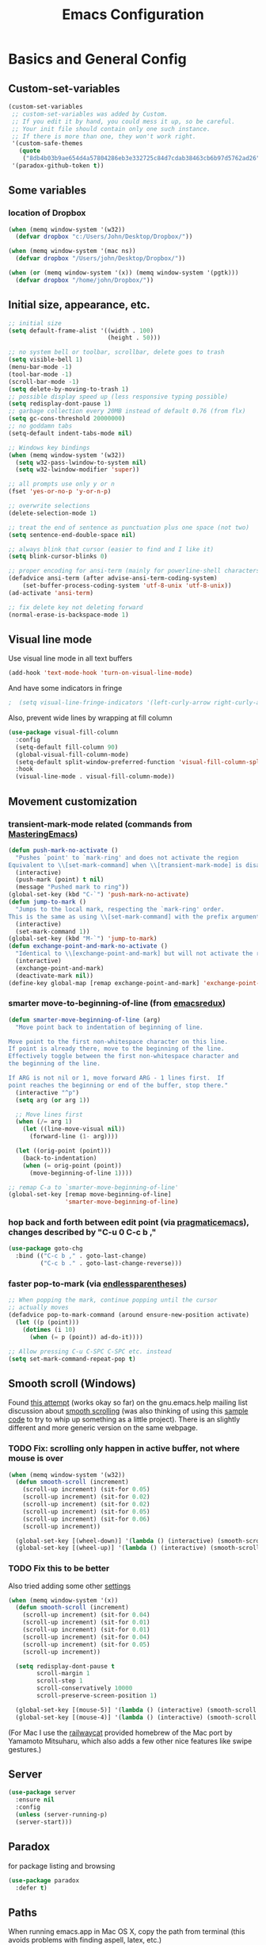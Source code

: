 #+TITLE: Emacs Configuration

* Basics and General Config
** Custom-set-variables
#+BEGIN_SRC emacs-lisp
  (custom-set-variables
   ;; custom-set-variables was added by Custom.
   ;; If you edit it by hand, you could mess it up, so be careful.
   ;; Your init file should contain only one such instance.
   ;; If there is more than one, they won't work right.
   '(custom-safe-themes
     (quote
      ("8db4b03b9ae654d4a57804286eb3e332725c84d7cdab38463cb6b97d5762ad26" "b571f92c9bfaf4a28cb64ae4b4cdbda95241cd62cf07d942be44dc8f46c491f4" "f5eb916f6bd4e743206913e6f28051249de8ccfd070eae47b5bde31ee813d55f" "26614652a4b3515b4bbbb9828d71e206cc249b67c9142c06239ed3418eff95e2" "f0b0710b7e1260ead8f7808b3ee13c3bb38d45564e369cbe15fc6d312f0cd7a0" "3c83b3676d796422704082049fc38b6966bcad960f896669dfc21a7a37a748fa" "e56f1b1c1daec5dbddc50abd00fcd00f6ce4079f4a7f66052cf16d96412a09a9" "b71d5d49d0b9611c0afce5c6237aacab4f1775b74e513d8ba36ab67dfab35e5a" "628278136f88aa1a151bb2d6c8a86bf2b7631fbea5f0f76cba2a0079cd910f7d" "1b8d67b43ff1723960eb5e0cba512a2c7a2ad544ddb2533a90101fd1852b426e" "bb08c73af94ee74453c90422485b29e5643b73b05e8de029a6909af6a3fb3f58" "fc5fcb6f1f1c1bc01305694c59a1a861b008c534cae8d0e48e4d5e81ad718bc6" "9dae95cdbed1505d45322ef8b5aa90ccb6cb59e0ff26fef0b8f411dfc416c552" "1e7e097ec8cb1f8c3a912d7e1e0331caeed49fef6cff220be63bd2a6ba4cc365" "756597b162f1be60a12dbd52bab71d40d6a2845a3e3c2584c6573ee9c332a66e" "cdc7555f0b34ed32eb510be295b6b967526dd8060e5d04ff0dce719af789f8e5" "6a37be365d1d95fad2f4d185e51928c789ef7a4ccf17e7ca13ad63a8bf5b922f" default)))
   '(paradox-github-token t))
#+END_SRC

** Some variables
*** location of Dropbox
#+BEGIN_SRC emacs-lisp
  (when (memq window-system '(w32))
    (defvar dropbox "c:/Users/John/Desktop/Dropbox/"))

  (when (memq window-system '(mac ns))
    (defvar dropbox "/Users/john/Desktop/Dropbox/"))

  (when (or (memq window-system '(x)) (memq window-system '(pgtk)))
    (defvar dropbox "/home/john/Dropbox/"))
#+END_SRC
** Initial size, appearance, etc.
#+BEGIN_SRC emacs-lisp
  ;; initial size
  (setq default-frame-alist '((width . 100)
                              (height . 50)))

  ;; no system bell or toolbar, scrollbar, delete goes to trash
  (setq visible-bell 1)
  (menu-bar-mode -1)
  (tool-bar-mode -1)
  (scroll-bar-mode -1)
  (setq delete-by-moving-to-trash 1)
  ;; possible display speed up (less responsive typing possible)
  (setq redisplay-dont-pause 1)
  ;; garbage collection every 20MB instead of default 0.76 (from flx)
  (setq gc-cons-threshold 20000000)
  ;; no goddamn tabs
  (setq-default indent-tabs-mode nil)

  ;; Windows key bindings
  (when (memq window-system '(w32))
    (setq w32-pass-lwindow-to-system nil)
    (setq w32-lwindow-modifier 'super))

  ;; all prompts use only y or n
  (fset 'yes-or-no-p 'y-or-n-p)

  ;; overwrite selections
  (delete-selection-mode 1)

  ;; treat the end of sentence as punctuation plus one space (not two)
  (setq sentence-end-double-space nil)

  ;; always blink that cursor (easier to find and I like it)
  (setq blink-cursor-blinks 0)

  ;; proper encoding for ansi-term (mainly for powerline-shell characters)
  (defadvice ansi-term (after advise-ansi-term-coding-system)
      (set-buffer-process-coding-system 'utf-8-unix 'utf-8-unix))
  (ad-activate 'ansi-term)

  ;; fix delete key not deleting forward
  (normal-erase-is-backspace-mode 1)
#+END_SRC
** Visual line mode
Use visual line mode in all text buffers
#+BEGIN_SRC emacs-lisp
  (add-hook 'text-mode-hook 'turn-on-visual-line-mode)
#+END_SRC
And have some indicators in fringe
#+BEGIN_SRC emacs-lisp
;  (setq visual-line-fringe-indicators '(left-curly-arrow right-curly-arrow))
#+END_SRC

Also, prevent wide lines by wrapping at fill column
#+begin_src emacs-lisp
  (use-package visual-fill-column
    :config
    (setq-default fill-column 90)
    (global-visual-fill-column-mode)
    (setq-default split-window-preferred-function 'visual-fill-column-split-window-sensibly)
    :hook
    (visual-line-mode . visual-fill-column-mode))
#+end_src
** Movement customization
*** transient-mark-mode related (commands from [[https://masteringemacs.org/article/fixing-mark-commands-transient-mark-mode][MasteringEmacs]])
#+BEGIN_SRC emacs-lisp
  (defun push-mark-no-activate ()
    "Pushes `point' to `mark-ring' and does not activate the region
  Equivalent to \\[set-mark-command] when \\[transient-mark-mode] is disabled"
    (interactive)
    (push-mark (point) t nil)
    (message "Pushed mark to ring"))
  (global-set-key (kbd "C-`") 'push-mark-no-activate)
  (defun jump-to-mark ()
    "Jumps to the local mark, respecting the `mark-ring' order.
  This is the same as using \\[set-mark-command] with the prefix argument."
    (interactive)
    (set-mark-command 1))
  (global-set-key (kbd "M-`") 'jump-to-mark)
  (defun exchange-point-and-mark-no-activate ()
    "Identical to \\[exchange-point-and-mark] but will not activate the region."
    (interactive)
    (exchange-point-and-mark)
    (deactivate-mark nil))
  (define-key global-map [remap exchange-point-and-mark] 'exchange-point-and-mark-no-activate)
#+END_SRC
*** smarter move-to-beginning-of-line (from [[http://emacsredux.com/blog/2013/05/22/smarter-navigation-to-the-beginning-of-a-line/][emacsredux]])
#+BEGIN_SRC emacs-lisp
  (defun smarter-move-beginning-of-line (arg)
    "Move point back to indentation of beginning of line.

  Move point to the first non-whitespace character on this line.
  If point is already there, move to the beginning of the line.
  Effectively toggle between the first non-whitespace character and
  the beginning of the line.

  If ARG is not nil or 1, move forward ARG - 1 lines first.  If
  point reaches the beginning or end of the buffer, stop there."
    (interactive "^p")
    (setq arg (or arg 1))

    ;; Move lines first
    (when (/= arg 1)
      (let ((line-move-visual nil))
        (forward-line (1- arg))))

    (let ((orig-point (point)))
      (back-to-indentation)
      (when (= orig-point (point))
        (move-beginning-of-line 1))))

  ;; remap C-a to `smarter-move-beginning-of-line'
  (global-set-key [remap move-beginning-of-line]
                  'smarter-move-beginning-of-line)
#+END_SRC
*** hop back and forth between edit point (via [[http://pragmaticemacs.com/emacs/move-through-edit-points/][pragmaticemacs]]), changes described by "C-u 0 C-c b ,"
#+BEGIN_SRC emacs-lisp
  (use-package goto-chg
    :bind (("C-c b ," . goto-last-change)
           ("C-c b ." . goto-last-change-reverse)))
#+END_SRC
*** faster pop-to-mark (via [[http://endlessparentheses.com/faster-pop-to-mark-command.html?source=rss][endlessparentheses]])
#+BEGIN_SRC emacs-lisp
  ;; When popping the mark, continue popping until the cursor
  ;; actually moves
  (defadvice pop-to-mark-command (around ensure-new-position activate)
    (let ((p (point)))
      (dotimes (i 10)
        (when (= p (point)) ad-do-it))))

  ;; Allow pressing C-u C-SPC C-SPC etc. instead
  (setq set-mark-command-repeat-pop t)
#+END_SRC

** Smooth scroll (Windows)
Found [[http://zwell.net/content/emacs.html][this attempt]] (works okay so far) on the gnu.emacs.help mailing list discussion about [[https://groups.google.com/forum/#!topic/gnu.emacs.help/l7ymPQItP18][smooth scrolling]] (was also thinking of using this [[http://bug-gnu-emacs.gnu.narkive.com/cXKzPf3R/bug-21-4-19-smooth-vscroll-up-down][sample code]] to try to whip up something as a little project). There is an slightly different and more generic version on the same webpage.
*** TODO Fix: scrolling only happen in active buffer, not where mouse is over
#+BEGIN_SRC emacs-lisp
  (when (memq window-system '(w32))
    (defun smooth-scroll (increment)
      (scroll-up increment) (sit-for 0.05)
      (scroll-up increment) (sit-for 0.02)
      (scroll-up increment) (sit-for 0.02)
      (scroll-up increment) (sit-for 0.05)
      (scroll-up increment) (sit-for 0.06)
      (scroll-up increment))
  
    (global-set-key [(wheel-down)] '(lambda () (interactive) (smooth-scroll 1)))
    (global-set-key [(wheel-up)] '(lambda () (interactive) (smooth-scroll -1))))
#+END_SRC

*** TODO Fix this to be better
Also tried adding some other [[https://stackoverflow.com/questions/3631220/fix-to-get-smooth-scrolling-in-emacs][settings]]
#+BEGIN_SRC emacs-lisp
  (when (memq window-system '(x))
    (defun smooth-scroll (increment)
      (scroll-up increment) (sit-for 0.04)
      (scroll-up increment) (sit-for 0.01)
      (scroll-up increment) (sit-for 0.01)
      (scroll-up increment) (sit-for 0.04)
      (scroll-up increment) (sit-for 0.05)
      (scroll-up increment))

    (setq redisplay-dont-pause t
          scroll-margin 1
          scroll-step 1
          scroll-conservatively 10000
          scroll-preserve-screen-position 1)

    (global-set-key [(mouse-5)] '(lambda () (interactive) (smooth-scroll 1)))
    (global-set-key [(mouse-4)] '(lambda () (interactive) (smooth-scroll -1))))
#+END_SRC

(For Mac I use the [[https://github.com/railwaycat/emacs-mac-port][railwaycat]] provided homebrew of the Mac port by Yamamoto Mitsuharu, which also adds a few other nice features like swipe gestures.)
** Server
#+BEGIN_SRC emacs-lisp
  (use-package server
    :ensure nil
    :config
    (unless (server-running-p)
    (server-start)))
#+END_SRC
** Paradox
for package listing and browsing
#+BEGIN_SRC emacs-lisp
  (use-package paradox
    :defer t)
#+END_SRC

** Paths
   When running emacs.app in Mac OS X, copy the path from terminal (this avoids problems with finding aspell, latex, etc.)
#+BEGIN_SRC emacs-lisp
  ;; (use-package exec-path-from-shell
  ;;   :config
  ;;   (exec-path-from-shell-initialize))
#+END_SRC

** Themes and fonts
*** Load some themes
#+BEGIN_SRC emacs-lisp
  ;; temporarily revert to older emacs colorspace for powerline fix
  ;; and solarized (although can probably use new solarized-broken-srgb instead)
  ;;(setq ns-use-srgb-colorspace nil)
  ;;(load-theme 'leuven)
  ;;(load-theme 'zenburn)
  ;(load-theme 'sanityinc-tomorrow-eighties 1)

  (use-package color-theme-solarized
    :defer t
    :config
    ;; for light version (default is dark)
    (setq frame-background-mode 'light))

  (use-package molokai-theme
    :defer t
    :config
    (setq frame-background-mode 'dark))

  (use-package monokai-theme
    :defer t
    :config
    (setq frame-background-mode 'dark))

  (use-package spacemacs-theme
    :defer t
    :config
    (setq frame-background-mode 'light))

  (use-package doom-themes
               :defer t
               :config
               ;; Enable flashing mode-line on errors
               (doom-themes-visual-bell-config)
               ;; Enable custom neotree theme (uses all-the-icons)
               (doom-themes-neotree-config)
               ;; Corrects (and improves) org-mode's native fontification
               (doom-themes-org-config)
               (setq frame-background-mode 'dark))

  (setq frame-background-mode 'dark)
  (load-theme 'doom-dracula t)

  ;; solaire-mode for grossly incandescent buffers
  (use-package solaire-mode
               :hook ((change-majore-mode after-revert ediff-prepare-buffer) . turn-on-solaire-mode)
               (minibuffer-setup . solaire-mode-in-minibuffer)
               :config
               (solaire-global-mode +1)
               (solaire-mode-swap-bg))
#+END_SRC
*** Theme switching
Disable previous custom-theme before loading a new one (via [[https://emacs.stackexchange.com/questions/3112/how-to-reset-color-theme][this StackExchange answer]] and referencing [[http://stackoverflow.com/a/15595000/729907][this answer]]). Also use powerline-reset so that powerline/spaceline is also reset
#+BEGIN_SRC emacs-lisp
  (defadvice load-theme 
    (before theme-dont-propagate activate)
    (mapc #'disable-theme custom-enabled-themes)
    (when (package-installed-p 'powerline)
      (powerline-reset)))
#+END_SRC

And a function for switching between two (day/night) themes, modified from this [[https://github.com/sellout/emacs-color-theme-solarized/issues/167][GitHub discussion]]
#+BEGIN_SRC emacs-lisp
  (defun toggle-day-night-theme ()
    "Switch between two (day/night) themes."
    (interactive)
    (if (eq frame-background-mode 'light)
        (progn (setq frame-background-mode 'dark)
               (load-theme 'doom-dracula t))
        (progn (setq frame-background-mode 'light)
               (load-theme 'zaiste t)))
    ;; reload highlight-sexp-mode to update highlight color
    ;; (not checking with if bound-and-true-p highlight-sexp-mode)
    ;; and re-fontify all buffers (e.g. reset org-mode * color)
    (save-current-buffer
      (mapcar (lambda (buffer)
                (set-buffer buffer)
                (let ((hsm highlight-sexp-mode))
                  (when hsm
                    ;; explicitly remove the sexp overlay to prevent it
                    ;; sticking around with wrong color
                    (hl-sexp-delete-overlay)
                    (highlight-sexp-mode)
                    (highlight-sexp-mode))
                  (font-lock-fontify-buffer)))
              (buffer-list))))
#+END_SRC
*** Fonts
#+BEGIN_SRC emacs-lisp
  (when (memq window-system '(mac ns))
    (set-face-attribute 'default nil :family "Input Mono Narrow" :height 120)
    ; extra unicode characters via:
    ; https://github.com/joodie/emacs-literal-config/blob/master/emacs.org
    ; http://endlessparentheses.com/manually-choose-a-fallback-font-for-unicode.html
    (set-fontset-font "fontset-default" nil (font-spec :name "Symbola")))

  (when (memq window-system '(w32))
    (set-face-attribute 'default nil :font "InputMono" :height 85)
    (when (functionp 'set-fontset-font)
      (set-fontset-font "fontset-default"
                     'unicode
                     (font-spec :family "DejaVu Sans Mono"
                                :width 'normal
                                ;; :size 12.2
                                :height 85
                                :weight 'normal))))

  (when (memq window-system '(x pgtk))
    (cond ((string= "raven" (system-name))
           (set-face-attribute 'default nil :family "Hack Nerd Font" :weight 'light :height 150)
           (set-fontset-font "fontset-default" nil (font-spec :name "Symbola"))
           (set-face-attribute 'variable-pitch nil :family "M+ 2p Light" :height 150))
          ((string= "azazel" (system-name))
           (set-face-attribute 'default nil :family "Hack Nerd Font" :weight 'light :height 110)
           (set-fontset-font "fontset-default" nil (font-spec :name "Symbola"))
           (set-face-attribute 'variable-pitch nil :family "M+ 2p Light" :height 120))))
#+END_SRC

Mixed pitches
#+begin_src emacs-lisp
  (use-package mixed-pitch
    :config
    ;; so that links in tables don't mess up alignment
    (add-to-list 'mixed-pitch-fixed-pitch-faces 'org-link)
    :hook
    ;; use in all text modes
    (text-mode . mixed-pitch-mode))
#+end_src
** Modeline
#+BEGIN_SRC emacs-lisp
  ;; powerline modeline
  ;; (display problem with terminal emacs?)
  ;(require 'powerline)
  ;(powerline-default-theme)

  ;; smart-mode-line
  ;(sml/setup)
  ;(sml/apply-theme 'powerline)
  ;; shorten directories/modes
  ;(setq sml/shorten-directory t)
  ;(setq sml/shorten-modes t)
  ;(setq sml/name-width 40)
  ;(setq sml/mode-width 'full)
  ;; directory abbreviations
  ;(add-to-list 'sml/replacer-regexp-list '("^~/Dropbox/" ":DB:") t)
  ;(add-to-list 'sml/replacer-regexp-list '("^~/codemonkey/" ":CM:") t)

  ;; powerline modeline, also required for spaceline
  (use-package powerline
    :ensure t)

  ;; (use-package spaceline-config
  ;;   :ensure spaceline
  ;;   :config
  ;;   (spaceline-spacemacs-theme)
  ;;   (setq powerline-default-separator 'wave))

  ;; (use-package spaceline-all-the-icons 
  ;;   :after spaceline
  ;;   :config (spaceline-all-the-icons-theme)
  ;;   (spaceline-all-the-icons--setup-package-updates)
  ;;   (spaceline-all-the-icons--setup-paradox)
  ;;   (spaceline-all-the-icons--setup-neotree))

  ;; doom-modeline
  (use-package doom-modeline
               :ensure t
               :hook (after-init . doom-modeline-init)
               :config
               (setq doom-modeline-icon t)
               (setq doom-modeline-major-mode-icon t)
               (setq doom-modeline-major-mode-color-icon t)
               (setq doom-modeline-github nil))
#+END_SRC

** Dashboard
#+begin_src emacs-lisp
  (use-package dashboard
    :config
    (setq dashboard-startup-banner 'logo
          dashboard-set-heading-icons t
          dashboard-set-file-icons t
          show-week-agenda-p t)
    (dashboard-setup-startup-hook))
#+end_src
** IDO and smex
Use ido-mode with ido-ubiquitous to use it everywhere, flx-ido for better matching, vertical display of completions, and smex for command ido. defadvice for opening files as root (via [[http://emacsredux.com/blog/2013/04/21/edit-files-as-root/][Emacs Redux]])
#+BEGIN_SRC emacs-lisp
  ;; IDO mode
  (use-package ido
    :disabled
    :config
    (ido-mode 1)
    (setq ido-enable-flex-matching 1)
    (setq ido-use-filename-at-point 'guess)
    ;; show recent files in buffer list
    (setq ido-use-virtual-buffers 1)
    (setq ido-everywhere 1)
    (defadvice ido-find-file (after find-file-sudo activate)
    "Find file as root if necessary."
    (unless (and buffer-file-name
                 (file-writable-p buffer-file-name))
      (find-alternate-file (concat "/sudo:root@localhost:" buffer-file-name)))))
  ;; Use ido everywhere
  (use-package ido-completing-read+
    :disabled
    :config
    (ido-ubiquitous-mode 1))

  ;; flx-ido (better matching)
  (use-package flx-ido
    :ensure t
    :config
    (flx-ido-mode 1)
    ;; disable ido faces to see flx highlights.
    (setq ido-use-faces nil))

  ;; vertical ido list
  (use-package ido-vertical-mode
    :ensure t
    :config
    (ido-vertical-mode 1)
    ;; allow arrow keys also
    (setq ido-vertical-define-keys 'C-n-C-p-up-down-left-right)
    (setq ido-use-faces 1))

  ;; smex (ido-like for commands)
  (use-package smex
    :ensure t
    :init
    (smex-initialize) ; Can be omitted. This might cause a (minimal) delay
                      ; when Smex is auto-initialized on its first run.
    :bind (("M-x" . smex)
           ("M-X" . smex-major-mode-commands)
           ;; The old M-x
           ("C-c C-c M-x" . execute-extended-command)))
#+END_SRC

#+BEGIN_SRC emacs-lisp
  ;; discover
  ;; (use-package discover
  ;;   :ensure nil
  ;;   :config
  ;;   (global-discover-mode 1))

  ;; expand region intelligently
  ;; (global-set-key (kbd "C-=") 'er/expand-region)

  ;; multiple cursors
  (use-package multiple-cursors
    :bind (("C-S-c C-S-c" . mc/edit-lines)
           ("C->"         . mc/mark-next-like-this)
           ("C-<"         . mc/mark-previous-like-this)
           ("C-c C-<"     . mc/mark-all-like-this)))
#+END_SRC

** ivy and friends
#+begin_src emacs-lisp
  (use-package ivy
    :config
    ;; ivy completion everywhere
    (ivy-mode 1)
    (setq ivy-use-virtual-buffers t ; include recent files and bookmarks
          ivy-count-format "(%d/%d) " ; display index and count
          ;; fuzzy matching except for swiper
          ivy-re-builders-alist '((swiper         . ivy--regex-plus)
                                  (swiper-isearch . ivy--regex-plus)
                                  (t              . ivy--regex-fuzzy)))
    :bind
    (("C-s"     . swiper-isearch)
     ("M-x"     . counsel-M-x)
     ("C-x C-f" . counsel-find-file)
     ("C-c C-r" . ivy-resume)))
#+end_src

swiper
#+begin_src emacs-lisp
  (use-package swiper
    :after ivy
    :config
    (setq swiper-action-recenter nil
          swiper-goto-start-of-match t))
#+end_src

counsel
#+begin_src emacs-lisp
  (use-package counsel
    :after swiper
    :bind (("C-x C-r" . counsel-recentf)
           ("<f7>"    . counsel-imenu)))
#+end_src

Floating display with ivy-posframe
#+begin_src emacs-lisp
  (use-package ivy-posframe
    :config
    (setq ivy-posframe-display-functions-alist
          '((swiper          . nil)
            ; (complete-symbol . ivy-posframe-display-at-point)
            ; (counsel-M-x     . ivy-posframe-display-at-window-bottom-left)
            (t               . ivy-posframe-display-at-frame-bottom-window-center))
          ivy-posframe-height-alist '((t . 20))
          ivy-posframe-parameters '((internal-border-width . 10))
          ivy-posframe-width 75)
    (ivy-posframe-mode 1))
#+end_src

More info with ivy-rich (with config starting from a [[https://www.reddit.com/r/emacs/comments/ehjcu2/screenshot_polishing_my_emacs_who_said_an_old/fcmbozm/][Reddit post/comment]])
#+begin_src emacs-lisp
  (use-package ivy-rich
    :preface
    (defun ivy-rich-switch-buffer-icon (candidate)
      (with-current-buffer
          (get-buffer candidate)
        (let ((icon (all-the-icons-icon-for-mode major-mode)))
          (if (symbolp icon)
              (all-the-icons-icon-for-mode 'fundamental-mode)
            icon))))
      :init
    (setq ivy-rich-display-transformers-list ; max column width sum = (ivy-poframe-width - 1)
          '(ivy-switch-buffer
            (:columns
             ((ivy-rich-switch-buffer-icon (:width 2))
              (ivy-rich-candidate (:width 35))
              (ivy-rich-switch-buffer-project (:width 15 :face success))
              (ivy-rich-switch-buffer-major-mode (:width 13 :face warning)))
             :predicate
             (lambda (cand) (get-buffer cand)))
            counsel-M-x
            (:columns
             ((counsel-M-x-transformer (:width 35))
              (ivy-rich-counsel-function-docstring (:width 34 :face font-lock-doc-face))))
            counsel-describe-function
            (:columns
             ((counsel-describe-function-transformer (:width 35))
              (ivy-rich-counsel-function-docstring (:width 34 :face font-lock-doc-face))))
            counsel-describe-variable
            (:columns
             ((counsel-describe-variable-transformer (:width 35))
              (ivy-rich-counsel-variable-docstring (:width 34 :face font-lock-doc-face))))
            package-install
            (:columns
             ((ivy-rich-candidate (:width 25))
              (ivy-rich-package-version (:width 12 :face font-lock-comment-face))
              (ivy-rich-package-archive-summary (:width 7 :face font-lock-builtin-face))
              (ivy-rich-package-install-summary (:width 23 :face font-lock-doc-face))))
            counsel-recentf
            (:columns
             ((ivy-rich-candidate (:width 35)) ; return the candidate itself
              (ivy-rich-file-last-modified-time (:face font-lock-comment-face)))) ; return the last modified time of the file
            ))
    :config
    (ivy-rich-mode +1)
    (setcdr (assq t ivy-format-functions-alist) #'ivy-format-function-line))
#+end_src

Clocking helper
#+begin_src emacs-lisp
  (use-package counsel-org-clock
    :config
    (setq counsel-org-clock-default-action 'clock-dwim
          counsel-org-clock-goto-fallback-function #'org-clock-in-last
          counsel-org-clock-history-limit 10)
    :bind
    (("M-g M-j" . counsel-org-clock-goto)
     ("<f8>"    . counsel-org-clock-context)))
#+end_src

Hydra
#+begin_src emacs-lisp
  (use-package hydra)
  (use-package ivy-hydra)
#+end_src
** which-key
#+BEGIN_SRC emacs-lisp
  (use-package which-key
    :config
    (setq which-key-idle-delay 0.5)
    (which-key-mode))
#+END_SRC
** Line numbers with linum
#+BEGIN_SRC emacs-lisp
  ;; Show line-number and column-number in the mode line
  (line-number-mode 1)
  (column-number-mode 1)

  ;; 
  ;; Line number in left margin using linum
  ;;

  ;; (global-linum-mode 1)
  ;; linum mode for text and prog-mode derived buffers
  ;; (can't have it for pdf-tools)
  ;; (add-hook 'text-mode-hook 'linum-mode)
  (add-hook 'prog-mode-hook 'linum-mode)
  ;; (set-face-attribute 'linum nil :height 100)

  ;; Fix from EmacsWiki to have space before the line contents with right-
  ;; aligned numbers padded only to the max number of digits in the buffer
  (unless window-system
    (add-hook 'linum-before-numbering-hook
                  (lambda ()
                          (setq-local linum-format-fmt
                                        (let ((w (length (number-to-string
                                                              (count-lines (point-min) (point-max))))))
                                              (concat "%" (number-to-string w) "d"))))))

  (defun linum-format-func (line)
    (concat
     (propertize (format linum-format-fmt line) 'face 'linum)
     (propertize " " 'face 'mode-line)))

  (unless window-system
    (setq linum-format 'linum-format-func))

  ;; Select lines by click-dragging on the margin (where the line numbers are)
  ;; from EmacsWiki
  ;; DOESN'T WORK, but at least clicking on a number goes to that line
  ;; (e.g. can select by clicking a second time while pressing shift)
  ;; ACTUALLY: works in windowed mode it seems, but not so in terminal
  (defvar *linum-mdown-line* nil)

  (defun line-at-click ()
    (save-excursion
      (let ((click-y (cdr (cdr (mouse-position))))
            (line-move-visual-store line-move-visual))
        (setq line-move-visual t)
        (goto-char (window-start))
        (next-line (1- click-y))
        (setq line-move-visual line-move-visual-store)
        ;; If you are not using tabbar substitute the next line with
        ;; (1+ (line-number-at-pos)))))
        (line-number-at-pos))))

  (defun md-select-linum ()
    (interactive)
    (goto-line (line-at-click))
    (set-mark (point))
    (setq *linum-mdown-line* (line-number-at-pos)))

  (defun mu-select-linum ()
    (interactive)
    (when *linum-mdown-line*
      (let (mu-line)
        (setq mu-line (line-at-click))
        (if (> mu-line *linum-mdown-line*)
            (progn
              (goto-line *linum-mdown-line*)
              (set-mark (point))
              (goto-line mu-line)
              (end-of-line))
            (progn
              (goto-line *linum-mdown-line*)
              (set-mark (line-end-position))
              (goto-line mu-line)
              (beginning-of-line)))
        (setq *linum-mdown* nil))))

  (global-set-key (kbd "<left-margin> <down-mouse-1>") 'md-select-linum)
  (global-set-key (kbd "<left-margin> <mouse-1>") 'mu-select-linum)
  (global-set-key (kbd "<left-margin> <drag-mouse-1>") 'mu-select-linum)

  ;; highlight current line
  (global-hl-line-mode 1)

  ;; highlight current line number
  (use-package hlinum
               :config
               (hlinum-activate))
#+END_SRC

** Color-identifiers and highlight symbols
#+BEGIN_SRC emacs-lisp
  ;; color-identifiers-mode
  (use-package color-identifiers-mode
    :hook
    (after-init . global-color-identifiers-mode))

  ;; highlight symbols in buffer
  (use-package highlight-symbol
    :bind (("C-<F3>" . highlight-symbol-at-point)
           ("<F3>"   . highlight-symbol-next)
           ("S-<F3>" . highlight-symbol-prev)
           ("M-<F3>" . highlight-symbol-query-replace))
    :config
    (setq highlight-symbol-idle-delay 0)
    :hook
    (prog-mode . highlight-symbol-mode))
#+END_SRC

#+BEGIN_SRC emacs-lisp
  ;; Enable mouse support in terminal
  (unless window-system
    (require 'mouse)
    (xterm-mouse-mode t)
    (global-set-key [mouse-4] '(lambda ()
                                (interactive)
                                (scroll-down 1)))
    (global-set-key [mouse-5] '(lambda ()
                                (interactive)
                                (scroll-up 1)))
    (defun track-mouse (e))
    (setq mouse-sel-mode t)
  )
  (setq mac-emulate-three-button-mouse 1)

  ;;
  ;; Mac copy/cut command (iterm2 set to send command-c/x to ESC-p/])
  ;; probably only needed when in terminal?
  ;;
  (defvar osx-pbpaste-cmd "/usr/bin/pbpaste"
    "*command-line paste program")

  (defvar osx-pbcopy-cmd "/usr/bin/pbcopy"
    "*command-line copy program")

  (defun osx-pbpaste ()
    "paste the contents of the os x clipboard into the buffer at point."
    (interactive)
    (call-process osx-pbpaste-cmd nil t t))

  (defun osx-pbcopy ()
    "copy the contents of the region into the os x clipboard."
    (interactive)
    (if (use-region-p)
      (call-process-region 
       (region-beginning) (region-end) osx-pbcopy-cmd nil t t)
      (error "region not selected")))

  (defun osx-pbcut ()
    "cut the contents of the region; put in os x clipboard."
    (interactive)
    (if (use-region-p)
      (call-process-region 
       (region-beginning) (region-end) osx-pbcopy-cmd t t t)
      (error "region not selected")))

  ;; Paste already works fine
  ;;(define-key global-map "\C-c\M-v" 'osx-pbpaste)
  (define-key global-map "\M-p" 'osx-pbcopy)
  (define-key global-map "\M-]" 'osx-pbcut)

  ;; flyspell
  ;; checks all buffers on opening, too slow
  ;;(add-hook 'flyspell-mode-hook 'flyspell-buffer)
  (add-hook 'text-mode-hook 'flyspell-mode)
  (add-hook 'prog-mode-hook 'flyspell-prog-mode)
  (eval-after-load "flyspell"
      '(progn
         (define-key flyspell-mouse-map [down-mouse-3] #'flyspell-correct-word)
         (define-key flyspell-mouse-map [mouse-3] #'undefined)))

  ;; dictionary look up
  (use-package define-word
    :bind (("C-c d" . define-word-at-point)
           ("C-c D" . define-word)))

  ;; languagetool grammar checker
  (use-package langtool
    :config
    (when (memq window-system '(mac ns))
      (setq langtool-language-tool-jar
        "/usr/local/Cellar/languagetool/2.7/libexec/languagetool-commandline.jar"))
    (when (memq window-system '(w32))
      (setq langtool-language-tool-jar
        "~/LanguageTool-3.1/languagetool-commandline.jar"))
    (setq langtool-default-language "en-US"
      langtool-mother-tongue "en")
    (defun langtool-autoshow-detail-popup (overlays)
      (when (require 'popup nil t)
        ;; Do not interrupt current popup
        (unless (or popup-instances
                    ;; suppress popup after type `C-g` .
                    (memq last-command '(keyboard-quit)))
          (let ((msg (langtool-details-error-message overlays)))
            (popup-tip msg)))))
    (setq langtool-autoshow-message-function
      'langtool-autoshow-detail-popup))

  ;; writegood mode
  (global-set-key "\C-cg" 'writegood-mode)
  (global-set-key "\C-c\C-gg" 'writegood-grade-level)
  (global-set-key "\C-c\C-ge" 'writegood-reading-ease)
#+END_SRC

** File navigation
*** Neotree for a file tree side panel
#+BEGIN_SRC emacs-lisp
  (use-package neotree
    :bind ("<f9>" . neotree-toggle)
    :config
    (setq neo-theme (if window-system 'icons 'arrow))
    (setq neo-smart-open t))
#+END_SRC
*** Other
#+BEGIN_SRC emacs-lisp
  ;; show path info for buffers with same name
  (require 'uniquify)

  ;; save position on buffer kill
  (require 'saveplace)
  (setq-default save-place 1)
  (setq save-place-file "~/.emacs.d/saved-places")

  ;; use ibuffer (like dired) for buffer list
  (global-set-key (kbd "C-x C-b") 'ibuffer)

  ;; global revert mode (check for file changes)
  (global-auto-revert-mode 1)

  ;;
  ;; recent files list with ido completion (via masteringemacs)
  ;;
  (require 'recentf)

  ;; get rid of `find-file-read-only' and replace it with something
  ;; more useful.
  ;; (global-set-key (kbd "C-x C-r") 'ido-recentf-open) ; now counsel

  ;; enable recent files mode.
  (recentf-mode 1)

  ; 50 files ought to be enough.
  (setq recentf-max-saved-items 50)

  (defun ido-recentf-open ()
    "Use `ido-completing-read' to \\[find-file] a recent file"
    (interactive)
    (if (find-file (ido-completing-read "Find recent file: " recentf-list))
        (message "Opening file...")
      (message "Aborting")))
#+END_SRC
*** Dired
#+begin_src emacs-lisp
  (use-package dired
    :ensure nil
    :hook (dired-mode . dired-hide-details-mode)
    :config
    ;; colorful columns
    (use-package diredfl
      :config
      (diredfl-global-mode 1))
    (use-package dired-git-info
      :bind (:map dired-mode-map
                  (")" . dired-git-info-mode))))
#+end_src
* Org-mode
** Basic setup
- Use org-plus-contrib for extras in org-mode. Note that other packages that depend on org will install plain org (though this shouldn't cause any problems, it is annoying when installing something new). Fix this by [[https://lists.gnu.org/archive/html/emacs-orgmode/2014-12/msg00287.html][creating a dummy package]], as there is no way to tell the package manager that org is accounted for. Also add a file org-autoloads.el to prevent startup errors (though of no real consequence I think).
- Some todo/agenda customization from the [[http://pragmaticemacs.com/emacs/org-mode-basics-vii-a-todo-list-with-schedules-and-deadlines/][Pragmatic Emacs blog]]
#+BEGIN_SRC emacs-lisp
  (use-package org
    :ensure org-plus-contrib
    :pin org
    :defer t
    :config
    (setq org-directory (concat dropbox "org"))
      ;; use indented view by default
    (setq org-startup-indented t)
    ;; syntax highlight code blocks
    (setq org-src-fontify-natively t)
    ;; use UTF-8 characters for e.g. \alpha and subscripts
    (setq org-pretty-entities t)
    ;; replace the folded section "..."s
    (setq org-ellipsis "…")
    ;; pre-9.2 templates from <
    (require 'org-tempo)
    ;; reset checklists for recurring tasks
    (require 'org-checklist)
    ;; export backends
    (setq org-export-backends (append org-export-backends '(md)))
    ;; html5 for html export
    (setq org-html-html5-fancy t
          org-html-doctype "html5")
    ;; org-babel languages
    (org-babel-do-load-languages
      'org-babel-load-languages
      '((shell . t)
        (python . t)
        (gnuplot . t)
        (ledger . t)
        (lisp . t)
        (latex . t)
        (maxima . t)))
    ;; To partially italic/bold/underline/strikethrough
    ;; from http://stackoverflow.com/a/24540651
    ;; (found this too distracting with URLs messing up formatting)
    ;; (setcar org-emphasis-regexp-components " \t('\"{[:alpha:]")
    ;; (setcar (nthcdr 1 org-emphasis-regexp-components) "[:alpha:]- \t.,:!?;'\")}\\")
    ;; (org-set-emph-re 'org-emphasis-regexp-components org-emphasis-regexp-components)
    ;; LaTeX customization
    (require 'ox-latex)
    (setq org-latex-pdf-process (list "latexmk -f -lualatex -pdf %f"))
    (add-to-list 'org-latex-classes
                 '("latex-general"
                   "\\documentclass[11pt, letterpaper]{article}
                    \\usepackage[hmargin = 1in, vmargin = 1in]{geometry}
                    \\usepackage{fontspec}
                    \\usepackage{unicode-math}
                    \\setmainfont{TeX Gyre Pagella}
                    \\setmathfont{TeX Gyre Pagella Math}
                    \\usepackage[pdftex, colorlinks=true, plainpages=false, pdfpagelabels]{hyperref}
                    \\title{}
                    [NO-DEFAULT-PACKAGES]
                    [PACKAGES]"
                   ("\\section{%s}"       . "\\section*{%s}")
                   ("\\subsection{%s}"    . "\\subsection*{%s}")
                   ("\\subsubsection{%s}" . "\\subsubsection*{%s}")
                   ("\\paragraph{%s}"     . "\\paragraph*{%s}")
                   ("\\subparagraph{%s}"  . "\\subparagraph*{%s}")))
    ;; time duration format instead of days
    (setq org-duration-format (quote h:mm))
    ;; todo and agenda customization
    (setq org-todo-keywords '((sequence "TODO(t)" "WAITING" "|" "ABANDONDED(b)" "DONE(d)")))
    ;; enforce dependencies
    (setq org-enforce-todo-dependencies t
          org-enforce-todo-checkbox-dependencies t)
    ;; warn of upcoming deadlines in next week
    (setq org-deadline-warning-days 7)
    ;; show tasks for next fornight
    (setq org-agenda-span 'fortnight)
    ;; don't show tasks as scheduled if they are already shown as a deadline
    (setq org-agenda-skip-scheduled-if-deadline-is-shown t)
    ;; don't give awarning color to tasks with impending deadlines
    ;; if they are scheduled to be done
    (setq org-agenda-skip-deadline-prewarning-if-scheduled (quote pre-scheduled))
    ;; don't show tasks that are scheduled or have deadlines in the
    ;; normal todo list
    (setq org-agenda-todo-ignore-deadlines (quote all))
    (setq org-agenda-todo-ignore-scheduled (quote all))
    ;; sort tasks in order of tiem, then when they are due, then by priority
    (setq org-agenda-sorting-strategy
      (quote
       ((agenda time-up deadline-up priority-down category-keep)
        (todo priority-down category-keep)
        (tags priority-down category-keep)
        (search category-keep))))
    ;; set priority range from (default) A to C
    (setq org-highest-priority ?A)
    (setq org-lowest-priority ?C)
    (setq org-default-priority ?A)
    ;; todo file(s)
    (setq org-agenda-files (list (concat org-directory "/2020c-fall-notes.org")
                                 (concat org-directory "/todoes.org")
                                 (concat org-directory "/gcal-main.org")
                                 (concat org-directory "/gcal-cw.org")))
    ;; todo capture template with default priority and scheduled for today
    (setq org-capture-templates
          '(("t" "todo" entry (file+headline "todoes.org" "Tasks")
             "* TODO [#A] %?\nSCHEDULED: %(org-insert-time-stamp (org-read-date nil t \"+0d\"))\n")
            ("e" "email todo" entry (file+olp "2020-spring-notes.org"
                                     "Pre-semester")
             "* TODO [#A] %?\nSCHEDULED: %(org-insert-time-stamp (org-read-date nil t \"+0d\"))\n%a\n")))
    ;; show refile tree in depth
    (setq org-refile-targets '((nil :maxlevel . 3))
          org-refile-use-outline-path t
          ;; to see tree path in ivy/posframe
          org-outline-path-complete-in-steps nil)
    :bind
    (("C-c a" . org-agenda)
     ("<f6>"  . org-agenda-list)
     ("C-c c" . org-capture)
     ("C-c l" . org-store-link)
     ("C-c b" . org-switchb))
    :hook
    (org-mode . visual-line-mode))

  ;; fancy utf-8 bullets
  (use-package org-superstar
    :hook
    (org-mode . (lambda () (org-superstar-mode 1)))
    :config
    (org-superstar-configure-like-org-bullets)
    (setf org-superstar-special-todo-items t))

  (use-package org-bullets
    :ensure t ; no longer included in org-plus-contrib
    :hook
    (org-mode . (lambda () (org-bullets-mode 1))))

  ;; htmlize for nicer html output
  (use-package htmlize)
#+END_SRC
** For presentations with reveal.js
Moved to newer fork org-re-reveal (but org-reveal active again?)
#+BEGIN_SRC emacs-lisp
  (use-package org-re-reveal)

  ;; (use-package ox-reveal
  ;;   :config
  ;;   ;; use CDN copy by default
  ;;   (setq org-reveal-root "http://cdn.jsdelivr.net/reveal.js/3.0.0/"))
#+END_SRC
** HTML embed images
This code redefines how images are handled in HTML export to embed them in the code. Run this code before HTML export if wanting to make single file without needing external images. From [[https://www.reddit.com/r/orgmode/comments/7dyywu/creating_a_selfcontained_html/dq6dhv3][this Reddit comment]].
#+BEGIN_SRC emacs-lisp :tangle no
  (defun replace-in-string (what with in)
    (replace-regexp-in-string (regexp-quote what) with in nil 'literal))

  (defun org-html--format-image (source attributes info)
    (progn
      (setq source (replace-in-string "%20" " " source))
      (format "<img src=\"data:image/%s;base64,%s\"%s />"
              (or (file-name-extension source) "")
              (base64-encode-string
               (with-temp-buffer
                 (insert-file-contents-literally source)
                (buffer-string)))
              (file-name-nondirectory source))))
#+END_SRC
** Blog posting with org2blog
For [[https://boilingsteam.com][Boiling Steam posts]]
#+BEGIN_SRC emacs-lisp
  (use-package org2blog
    :defer t
    :config
    (require 'auth-source)
    (setq org2blog/wp-blog-alist
          `(("boilingsteam"
             :url "https://boilingsteam.com/xmlrpc.php"
             :username ,(getf (car (auth-source-search :host "boilingsteam"))
                              :user)))
          org2blog/wp-image-upload t
          org2blog/wp-image-thumbnails t)
    ;; define a filter function to add a class for WP figures and remove "Figure #: "
    ;; https://emacs.stackexchange.com/questions/27694/constructing-an-advice-around-org-html-wrap-image
    (defun org-wp-export-figure-class (s backend info)
      (when (org-export-derived-backend-p backend 'wp)
        (replace-regexp-in-string "<figure" "<figure class=\"wp-block-image size-large\"" s)
        (replace-regexp-in-string "<span class=\"figure-number\">Figure [0-9]+: </span>" "" s)))
    (add-to-list 'org-export-filter-final-output-functions 'org-wp-export-figure-class))
#+END_SRC
** Calendar
Sync with Google Calendar using org-gcal
#+begin_src emacs-lisp
  (use-package org-gcal
    :defer t
    :config
    (let* ((auth (car (auth-source-search :host "gcal")))
           (id (plist-get auth :user))
           (secret (funcall (plist-get auth :secret))))
      (setq org-gcal-client-id id
            org-gcal-client-secret secret
            org-gcal-file-alist
            '(("sweet.cheesus@gmail.com" .  "~/Dropbox/org/gcal-main.org")
              ("u8vo3jc5fiva545r6icssgap369nti8b@import.calendar.google.com" . "~/Dropbox/org/gcal-cw.org"))
            org-gcal-notify-p nil)))
#+end_src

Pretty view with calfw
#+begin_src emacs-lisp
  (use-package calfw
    :defer t
    :config
    (require 'calfw-org))
#+end_src

And org-super-agenda
#+begin_src emacs-lisp
  (use-package org-super-agenda)
#+end_src
** Research
*** pdf-tools
pdf-tools for viewing pdfs in emacs
#+begin_src emacs-lisp
  (use-package pdf-tools
    :defer t
    :config
    (pdf-tools-install)
    ;; open pdfs scaled to fit page
    (setq-default pdf-view-display-size 'fit-page)
    ;; use isearch instead of swiper
    (define-key pdf-view-mode-map (kbd "C-s") 'isearch-forward))
#+end_src
*** org-ref
org-ref for reference management
#+begin_src emacs-lisp
  (use-package org-ref
    :defer t
    :config
    (let ((org-ref-dir (concat org-directory "/science-style-lr/")))
      (setq reftex-default-bibliography (list (concat org-ref-dir "references.bib"))
            org-ref-bibliography-notes (concat org-ref-dir "notes.org")
            org-ref-default-bibliography (list (concat org-ref-dir "references.bib"))
            org-ref-pdf-directory (concat org-ref-dir "papers/")))

    ;; add org-noter field to use in org-ref
    ;; via https://github.com/jkitchin/org-ref/issues/455
    ;; set the bibtex field containing the pdf path
    (setq bibtex-completion-pdf-field "file")

    (defun my/get-pdf-filename (key)
      (let ((results (bibtex-completion-find-pdf key)))
        (if (equal 0 (length results))
            (org-ref-get-pdf-filename key)
          (car results))))
  
    (setq org-ref-create-notes-hook
          '((lambda ()
                      (org-entry-put
                       nil
                       "NOTER_DOCUMENT"
                       (my/get-pdf-filename (org-entry-get
                                             (point) "Custom_ID")))
                      (org-narrow-to-subtree)
                      (insert
                       (format "cite:%s"
                               (org-entry-get
                                (point)
                                "Custom_ID")))))))
#+end_src
*** org-noter
org-noter to take notes associated with pdfs
#+begin_src emacs-lisp
  (use-package org-noter
    :config (setq org-noter-default-notes-file-names '("notes.org")
                  org-noter-notes-search-path (list (concat org-directory "/science-style-lr/"))))
#+end_src
** Clocktable link fix
Links don't work well in a clocktable, at least when exported to html. The issue is how the links are created, which just use the headline name, but not uniquely. The solution is to have ~CUSTOM_ID~ set for each headline, make sure these are generated as needed, and use them to create a unique link.

This is a function to get and create ~CUSTOM_ID~ for an entry, from [[https://writequit.org/articles/emacs-org-mode-generate-ids.html][this blog post]], which also goes into some detail about why this is needed more generally.

#+begin_src emacs-lisp
  (defun my/org-custom-id-get (&optional pom create prefix)
    "Get the CUSTOM_ID property of the entry at point-or-marker POM.
     If POM is nil, refer to the entry at point. If the entry does
     not have an CUSTOM_ID, the function returns nil. However, when
     CREATE is non nil, create a CUSTOM_ID if none is present
     already. PREFIX will be passed through to `org-id-new'. In any
     case, the CUSTOM_ID of the entry is returned."
    (interactive)
    (org-with-point-at pom)
    (let ((id (org-entry-get nil "CUSTOM_ID")))
      (cond
        ((and id (stringp id) (string-match "\\S-" id))
         id)
        (create
         (setq id (org-id-new (concat prefix "h")))
         (org-entry-put pom "CUSTOM_ID" id)
         (org-id-add-location id (buffer-file-name (buffer-base-buffer)))
         id))))
#+end_src

Now we add advice to the clocktable generating code to give ids to all entries that the clocktable will use. While we can use the ~:match~ parameter, ~:scope~ doesn't match exactly from it's use in a clocktable to ~org-map-entries~ so it becomes ~tree~ in some cases (note: some cases aren't handled, like ~treeN~). The advice function has to run before the clock code or else the adding of the ids messes up some formatting (probably because the point no longer matches where it started).

#+begin_src emacs-lisp
  (defun my/org-custom-ids-generate (args)
    (let* ((params (org-combine-plists org-clocktable-defaults args))
           (match (plist-get params :match))
           (scope (plist-get params :scope)))
      (org-map-entries (lambda () (my/org-custom-id-get (point) 'create))
                       match
                       (if (or (eq scope 'tree)
                               (eq scope 'subtree))
                           'tree
                         scope))))

  (eval-after-load "org-clock"
    '(advice-add 'org-dblock-write:clocktable
    :before
    #'my/org-custom-ids-generate))
#+end_src

Finally, we do a quick and dirty hack to patch (using advice-patch) the clocktable formatting code to use these ids to generate better links.

#+begin_src emacs-lisp
  (use-package advice-patch)

  (eval-after-load "org-clock"
    '(advice-patch 'org-clock-get-table-data
      '(progn (ignore search) (format "#%s" (my/org-custom-id-get nil t)))
      '(format "file:%s::%s" (buffer-file-name) search)))
#+end_src
** Extras
For easy grabbing of links
#+begin_src emacs-lisp
  (use-package org-cliplink
    :bind
    ("C-x p i" . org-cliplink))
#+end_src

Mixed variable and fixed pitch fonts now handled by ~mixed-pitch~ package instead
#+begin_src emacs-lisp
  ;; (use-package org-variable-pitch
  ;;   :hook
  ;;   (org-mode . org-variable-pitch-minor-mode)
  ;;   :config
  ;;   ;; fonts
  ;;   (setq org-variable-pitch-fixed-font (face-attribute 'fixed-pitch :family))
  ;;   (set-face-attribute 'org-variable-pitch-face nil
  ;;                       :weight (face-attribute 'fixed-pitch :weight)
  ;;                       :height (face-attribute 'fixed-pitch :height))
  ;;   ;; so that links in tables don't mess up alignment
  ;;   (add-to-list 'org-variable-pitch-fixed-faces 'org-link))
#+end_src
* Email
** mu4e
*** basics
#+begin_src emacs-lisp
  (add-to-list 'load-path "/usr/share/emacs/site-lisp/mu4e")
  (use-package mu4e
      :ensure nil
      :bind ([f5] . mu4e)
      :config
      ;; use mu4e for e-mail in emacs
      (setq mail-user-agent 'mu4e-user-agent)
      ;; email addresses
      (setq mu4e-user-mail-address-list '("kehayias@sas.upenn.edu"
                                          "kehayias@upenn.edu"
                                          "john.kehayias@gmail.com"
                                          "john.kehayias@vanderbilt.edu"
                                          "john.kehayias@ipmu.jp"
                                          "kehayias@physics.ucsc.edu"))
      ;; mu4e config
      (setq mu4e-maildir       "~/.mail"
            mu4e-refile-folder "/gmail/all"
            mu4e-sent-folder   "/gmail/sent"
            mu4e-trash-folder  "/gmail/trash"
            mu4e-drafts-folder "/gmail/drafts"
            ;; mbsync (isync) for IMAP syncing
            mu4e-get-mail-command "mbsync gmail"
            ;; sync every 5 minutes (though get new messages via goimapnotify)
            mu4e-update-interval 300
            ;; rename files when moving (for mbsync)
            mu4e-change-filenames-when-moving t
            ;; Gmail handles sent messages
            ;; mu4e-sent-messages-behavior 'delete
            mu4e-sent-messages-behavior 'sent
            ;; use mu4e for e-mail in emacs
            mail-user-agent 'mu4e-user-agent
            ;; format=flowed for plain text wrapping
            ;; has issues in e.g. gmail, so don't use for now
            ;; Another possibility: https://vxlabs.com/2019/08/25/format-flowed-with-long-lines/
            ;; but then get overly long lines in wide windows, for example
            ;; mu4e-compose-format-flowed t
            ;; setup some handy shortcuts
            ;; you can quickly switch to your Inbox -- press ``ji''
            ;; then, when you want archive some messages, move them to
            ;; the 'All Mail' folder by pressing ``ma''.
            mu4e-maildir-shortcuts
            '(("/gmail/Inbox"  . ?i)
              ("/gmail/drafts" . ?d)
              ("/gmail/sent"   . ?s)
              ("/gmail/trash"  . ?t)
              ("/gmail/all"    . ?a))
            mu4e-headers-fields
            '((:human-date . 12)
              (:flags      . 6)
              (:from       . 25)
              (:subject    . nil ))
            ;; use 'fancy' non-ascii characters in various places in mu4e
            mu4e-use-fancy-chars t
            ;; attempt to show images when viewing messages
            mu4e-view-show-images t
            ;; show addresses
            mu4e-view-show-addresses t
            ;; prefer html
            mu4e-view-prefer-html t
            ;; don't show related messages
            mu4e-headers-include-related nil
            ;; don't show multiple copies of same message
            mu4e-headers-skip-duplicates t)

      ;; To get Gmail-like behavior when using the delete action,
      ;; i.e. deleting from inbox removes duplicate in All Mail and goes
      ;; in trash folder
      ;; Note: Gmail set with Auto-Expunge off and "Move the message to the Trash"
      ;; as what to do with messages deleted and expunged from all IMAP folders
      ;; Thanks to https://github.com/djcb/mu/issues/1136
      (setf (alist-get 'trash mu4e-marks)
            (list :char '("d" . "▼")
                  :prompt "dtrash"
                  :dyn-target (lambda (target msg)
                                (mu4e-get-trash-folder msg))
                  :action (lambda (docid msg target)
                            ;; Here's the main difference to the regular trash mark,
                            ;; no +T before -N so the message is not marked as
                            ;; IMAP-deleted:
                            (mu4e~proc-move docid
                                            (mu4e~mark-check-target target)
                                            "-N"))))

      ;; rename draft autosaves so they don't get synced by mbsync
      ;; from https://emacs.stackexchange.com/a/24430
      (defun draft-auto-save-buffer-name-handler (operation &rest args)
        "for `make-auto-save-file-name' set '.' in front of the file name;
         do nothing for other operations"
        (if
            (and buffer-file-name (eq operation 'make-auto-save-file-name))
            (concat (file-name-directory buffer-file-name)
                    "."
                    (file-name-nondirectory buffer-file-name))
          (let ((inhibit-file-name-handlers
                 (cons 'draft-auto-save-buffer-name-handler
                       (and (eq inhibit-file-name-operation operation)
                            inhibit-file-name-handlers)))
                (inhibit-file-name-operation operation))
            (apply operation args))))

      (add-to-list 'file-name-handler-alist
                   '("drafts/cur/" . draft-auto-save-buffer-name-handler))

      ;; viewing options
      ;; view in browser action
      (add-to-list 'mu4e-view-actions
                   '("ViewInBrowser" . mu4e-action-view-in-browser) t)
      ;; brighter for dark themes
      (setq shr-color-visible-luminance-min 60
            shr-color-visible-distance-min 5)
      ;; don't pollute recentf with mail
      (setq recentf-exclude '("^/tmp/" "^/home/john/\\.mail/"))
      :hook
      (mu4e-view-mode . visual-line-mode)
      ;; emulate some eww key-bindings for html view
      (mu4e-view-mode . (lambda()
                          (local-set-key (kbd "<tab>") 'shr-next-link)
                          (local-set-key (kbd "<backtab>") 'shr-previous-link))))
#+end_src
*** org-mu4e
#+begin_src emacs-lisp
  (require 'org-mu4e)
  ;; link to email not query
  (setq org-mu4e-link-query-in-headers-mode nil)
#+end_src
*** org-msg
Compose nice HTML messages using the power of org-mode
#+begin_src emacs-lisp
  (use-package org-msg
    :after mu4e
    :config
    (setq org-msg-options "html-postamble:nil H:5 num:nil ^:{} toc:nil")
    (setq org-msg-startup "hidestars indent inlineimages")
    (setq org-msg-greeting-fmt "\nDear %s,\n\n")
    ;; to have greeting be a mailto link
    (setq org-msg-greeting-fmt-mailto nil)
    (org-msg-mode))
#+end_src
*** notifications
Use mu4e-alert
#+begin_src emacs-lisp
  (use-package mu4e-alert
    :config
    (mu4e-alert-set-default-style 'libnotify)
    ;; don't notify for trashed messages or in all
    (setq mu4e-alert-interesting-mail-query
          (concat "flag:unread"
                  " AND NOT maildir:/gmail/all"
                  " AND NOT flag:trashed"
                  " AND NOT maildir:/gmail/trash"))
    :hook
    ((after-init . mu4e-alert-enable-notifications)
     (after-init . mu4e-alert-enable-mode-line-display)))
#+end_src
** Sending mail
Sending mail with built-in message mode and smtpmail
#+begin_src emacs-lisp
  (setq message-send-mail-function 'smtpmail-send-it
        ;; don't keep message buffers
        message-kill-buffer-on-exit t
        smtpmail-smtp-server "smtp.office365.com"
        smtpmail-local-domain "office365.com"
        ; smtpmail-smtp-server "smtp.gmail.com"
        smtpmail-smtp-service 587
        smtpmail-stream-type 'starttls
        ;; so we don't get i-did-not-set--mail-host-address--so-tickle-me
        mail-host-address "sas.upenn.edu"
        user-full-name "John Kehayias"
        user-mail-address "kehayias@sas.upenn.edu"
        ;; format reply line as On day, month day, year at time,
        ;; name with email wrote
        message-citation-line-format "On %a, %b %d, %Y at %I:%M %p, %f wrote:\n"
        message-citation-line-function 'message-insert-formatted-citation-line)
#+end_src
* Programming
** Magit
Magit for source control with git/github. Some modifications necessary for dealing with paths in Windows with msys2.
#+BEGIN_SRC emacs-lisp
  (use-package magit
    ;; :pin melpa-stable
    :config
    (setq magit-last-seen-setup-instructions "1.4.0")
    :bind (("\C-xg" . magit-status))
    :init
    (add-hook 'magit-process-find-password-functions 'magit-process-password-auth-source))

  ;; for windows paths in msys2 with default install directory
  ;; modified from solutions in https://github.com/magit/magit/issues/1318
  ;; Doesn't seem to be needed anymore, not sure since when (on magit 2.3.1)
  ;; (defun magit-expand-git-file-name--msys2 (args)
  ;;   "Handle msys2 directory names starting with /home by prefixing with c:/msys2"
  ;;   (let ((filename (car args)))
  ;;         (when (string-match "^\\(/home\\)\\(.*\\)" filename)
  ;;           (setq filename (concat  "c:/msys64/home" (match-string 2 filename))))
  ;;         (list filename)))
  ;; (when (memq window-system '(w32))
  ;;   (advice-add 'magit-expand-git-file-name :filter-args
  ;;               #'magit-expand-git-file-name--msys2))

  ;; work around for https git on windows
  ;; https://github.com/magit/magit/wiki/FAQ#windows-cannot-push-via-https
  (when (memq window-system '(w32))
    (setenv "GIT_ASKPASS" "git-gui--askpass"))
#+END_SRC

** Autocompletion with company-mode
#+BEGIN_SRC emacs-lisp
  ;; auto-complete
  ;; (require 'auto-complete-config)
  ;; (global-auto-complete-mode 1)
  ;; (ac-config-default)
  ;; (add-to-list 'ac-dictionary-directories "~/.emacs.d/dict")
  ;; (eval-after-load 'auto-complete
  ;;   '(ac-flyspell-workaround))

  (use-package company
    :init
    (add-hook 'after-init-hook 'global-company-mode))

  (use-package company-quickhelp
    :config
    (company-quickhelp-mode 1))
#+END_SRC

*** company-mode keybindings
Some keybindings to behave more like auto-complete (in another use-package for nowso that company-active-map exists, see [[https://github.com/jwiegley/use-package/issues/269][this issue]]).

#+BEGIN_SRC emacs-lisp
  (use-package company
    :bind (:map company-active-map
          ("TAB"       . company-complete-common-or-cycle)
          ("<tab>"     . company-complete-common-or-cycle)
          ("S-TAB"     . company-select-previous)
          ("<backtab>" . company-select-previous)))
#+END_SRC

** Flycheck for showing errors and style complaints
#+BEGIN_SRC emacs-lisp
  ;; flycheck
  (use-package flycheck
    :hook
    (after-init . global-flycheck-mode))
  ;; color the modeline by flycheck status
  ;; (compatibility issue with previous color theme/powerline :()
  ;; seems okay now with smart-mode-line
  (use-package flycheck-color-mode-line
    :config
    (eval-after-load "flycheck"
      '(add-hook 'flycheck-mode-hook 'flycheck-color-mode-line-mode)))
#+END_SRC

** All things parens
*** Pretty colors
#+BEGIN_SRC emacs-lisp
  ;; Rainbow parens
  (use-package rainbow-delimiters
    :config
    (add-hook 'prog-mode-hook 'rainbow-delimiters-mode)
    (add-hook 'LaTeX-mode-hook 'rainbow-delimiters-mode))
#+END_SRC
*** Smartparens as a more general paredit
Set up to behave like paredit in lisp modes
#+BEGIN_SRC emacs-lisp
  ;; Smartparens
  (use-package smartparens-config
    :ensure smartparens
    :config
    (smartparens-global-mode 1)
    (show-smartparens-global-mode 1)
    ;; for some (e.g. molokai) themes this is the wrong color
    ;(setq sp-highlight-pair-overlay nil)
    ;; paredit-like setup for lisp
    (add-hook 'lisp-mode-hook 'turn-on-smartparens-strict-mode)
    (add-hook 'emacs-lisp-mode-hook 'turn-on-smartparens-strict-mode)
    (setq sp-base-key-bindings 'paredit)
    (sp-use-paredit-bindings)
    (define-key sp-keymap (kbd "M-J") 'sp-join-sexp)
    (sp-local-pair 'lisp-mode "(" ")" :wrap "M-(")
    (sp-local-pair 'lisp-mode "\"" "\"" :wrap "M-\""))
#+END_SRC
** Lisp and SLIME
*** Slime and other lisp stuff
#+BEGIN_SRC emacs-lisp
  ;;; From quicklisp, instead of current slime in melpa
  (load (expand-file-name "~/quicklisp/slime-helper.el"))
  (use-package slime
    :ensure nil
    :init
    (setq inferior-lisp-program "sbcl")
    (setq slime-contribs '(slime-banner))
    ;; Use Common Lisp indenting
    (setq lisp-indent-function 'common-lisp-indent-function)
    (add-hook 'lisp-mode-hook (lambda () (slime-mode t)))
    (add-hook 'inferior-lisp-mode-hook (lambda () (inferior-slime-mode t))))

  ;; ac-slime
  ;; now using company-mode instead
  ;; (add-hook 'slime-mode-hook 'set-up-slime-ac)
  ;; (add-hook 'slime-repl-mode-hook 'set-up-slime-ac)
  ;; (eval-after-load "auto-complete"
  ;;   '(add-to-list 'ac-modes 'slime-repl-mode))

  (use-package slime-company
    :config
    (add-to-list 'slime-contribs 'slime-company))
#+END_SRC
*** Highlight current sexp
Set highlight background color to be slightly darker than the background color (based on a [[https://emacs.stackexchange.com/questions/9740/how-to-define-a-good-highlight-face][StackExchange answer]]) only for light themes
#+BEGIN_SRC emacs-lisp
  ;; highlight-sexp
  (use-package highlight-sexp
    :config
    ;; turn off hl-line-mode locally
    ;; (add-hook 'lisp-mode-hook (lambda ()
    ;;                             (setq-local global-hl-line-mode nil)))
    ;; (add-hook 'emacs-lisp-mode-hook (lambda ()
    ;;                                   (setq-local global-hl-line-mode nil)))

    ;; for light themes, set to be just darker than background
    ;; (otherwise (re)set to default purple)
    (add-hook 'highlight-sexp-mode-hook (lambda ()
                                          (if (equal frame-background-mode 'light)
                                              (setq hl-sexp-background-color
                                                    (color-darken-name
                                                     (face-background 'default) 10))
                                              (setq hl-sexp-background-color "#4b3b4b"))))
    (add-hook 'lisp-mode-hook 'highlight-sexp-mode)
    (add-hook 'emacs-lisp-mode-hook 'highlight-sexp-mode))
  ;; for leuven theme, default purple is unreadable
  ;;(setq hl-sexp-background-color "#EAF2F5")
#+END_SRC
*** Local lookup in info draft ANSI Common Lisp standard
(via http://users-phys.au.dk/harder/dpans.html)
#+BEGIN_SRC emacs-lisp
  (use-package info-look
    :config
    (info-lookup-add-help
      :mode 'lisp-mode
      :regexp "[^][()'\" \t\n]+"
      :ignore-case t
      :doc-spec '(("(ansicl)Symbol Index" nil nil nil))))
#+END_SRC
** Python
#+BEGIN_SRC emacs-lisp
  (use-package cython-mode
    :defer t)
#+END_SRC
*** Jedi
Using company for completions. Be sure to do `M-x jedi:install-server` whenever jedi is updated (and on initial install). Requires virtualenv (python-virtualenv on Arch).
#+BEGIN_SRC emacs-lisp
  (use-package company-jedi
    :defer t
    :config
    (add-hook 'python-mode-hook 'jedi:setup)
    (setq jedi:complete-on-dot t)
    (add-hook 'python-mode-hook
              (lambda () (add-to-list 'company-backends 'company-jedi))))
#+END_SRC
*** Jupyter/IPython notebook
#+BEGIN_SRC emacs-lisp
  (use-package ein
    :defer t
    :config
    (require 'ein-dev)
    (setq ein:jupyter-default-server-command "/usr/bin/jupyter"
          ein:jupyter-default-notebook-directory "~/"
          ein:completion-backend 'ein:use-company-jedi-backend))
#+END_SRC
*** Old
Commented out for now as I haven't used python in a while, will need to be updated in the future
#+BEGIN_SRC emacs-lisp
  ;; use python-mode.el
  ;; err...doesn't seem to work, loads python.el (Python vs py mode), fix later
  ;; (setq py-install-directory "~/.emacs.d/.cask/24.5.1/elpa/python-mode-20150512.353/")
  ;; (add-to-list 'load-path py-install-directory)
  ;; (require 'python-mode)
  ;; (when (featurep 'python) (unload-feature 'python t))
  ;; (add-hook 'python-mode-hook 'flyspell-prog-mode) ; spell check comments
  ;; use ipython interpreter
  ;; (setq-default py-shell-name "ipython")
  ;; (setq py-force-py-shell-name-p 1) ; overrides shebang setting

  ;; jedi
  ;; (add-hook 'python-mode-hook 'jedi:setup)
  ;; (setq jedi:complete-on-dot 1)

  ;; cython
  ;; (require 'cython-mode)
  ;; (add-to-list 'auto-mode-alist '("\\.pyx\\'" . cython-mode))
  ;; (add-to-list 'auto-mode-alist '("\\.pxd\\'" . cython-mode))
  ;; (add-to-list 'auto-mode-alist '("\\.pxi\\'" . cython-mode))
#+END_SRC

* Other text modes
** Fountain for screenplay writing
#+BEGIN_SRC emacs-lisp
  (use-package fountain-mode
    :mode "\\.fountain\\'")
#+END_SRC

** Markdown
And edit code blocks (as in org-mode) with markdown-edit-indirect
#+BEGIN_SRC emacs-lisp
  (use-package markdown-mode
    :demand markdown-edit-indirect
    :mode (("README\\.md\\'" . gfm-mode)
           ("\\.md\\'"       . markdown-mode)
           ("\\.markdown\\'" . markdown-mode))
    :init (setq markdown-command "multimarkdown")
    :bind (:map markdown-mode-map
           ("C-c '" . markdown-edit-indirect)))
#+END_SRC

** Olivetti
This is a nice distraction free writing environment, but currently has a bug with linum-mode (disable for olivetti-mode).
#+BEGIN_SRC emacs-lisp
  (use-package olivetti)
#+END_SRC

** Ledger
#+begin_src emacs-lisp
  (use-package ledger-mode
    :mode ("\\.journal\\'"))

  (use-package flycheck-ledger)
#+end_src

* Maxima math
** For Mac, with brew installed ghostscript, maxima, etc. (and TeX through MacTeX) we need to manually include the imaxima .el files.
** TODO Would be better to get this path automatically since it depends on version number.
#+BEGIN_SRC emacs-lisp
  (use-package imaxima
    :if (memq window-system '(mac ns))
    :load-path "/usr/local/Cellar/maxima/5.37.2/share/maxima/5.37.2/emacs/"
    :ensure nil
    :config
    (setq imaxima-use-maxima-mode-flag t))
  (use-package imath
    :if (memq window-system '(mac ns))
    :load-path "/usr/local/Cellar/maxima/5.37.2/share/maxima/5.37.2/emacs/"
    :ensure nil)
#+END_SRC
** For Windows use a modified version of setup-imaxima-imath.el file included with maxima (see also windows_pains.org notes)
#+BEGIN_SRC emacs-lisp
  (when (memq window-system '(w32))
    (load-file "~/codemonkey/setup-imaxima-imath.el")
    (setq imaxima-use-maxima-mode-flag t))
#+END_SRC
* LaTeX configuration
#+BEGIN_SRC emacs-lisp
  ; Enable AucTeX
  (use-package tex
    :ensure auctex
    :defer t
    :config
    (setq TeX-auto-save 1)
    (setq TeX-parse-self 1)
    (setq-default TeX-master -1)
    (add-hook 'LaTeX-mode-hook 'visual-line-mode)
    (add-hook 'LaTeX-mode-hook 'flyspell-mode)
    (add-hook 'LaTeX-mode-hook 'LaTeX-math-mode)
    (add-hook 'LaTeX-mode-hook 'turn-on-reftex)
    (add-hook 'LaTeX-mode-hook 'turn-on-cdlatex)
    (setq reftex-plug-into-AUCTeX 1)

    ;; some reftex options esp. for big files
    (setq reftex-enable-partial-scans 1)
    (setq reftex-save-parse-info 1)
    (setq reftex-use-multiple-selection-buffers 1)

    ;; spellcheck in LaTex mode
    (add-hook `latex-mode-hook `flyspell-mode)
    (add-hook `tex-mode-hook `flyspell-mode)
    (add-hook `bibtex-mode-hook `flyspell-mode)

    ;; use latexmk for compiling, ~/. latexmkrc has options set
    (add-hook 'LaTeX-mode-hook (lambda ()
      (push
        '("Latexmk" "latexmk -pdf %s" TeX-run-TeX nil t
          :help "Run Latexmk on file")
        TeX-command-list)
    (setq TeX-command-default "Latexmk")))

    ;; force load on file open (still need to edit
    ;; something in math mode for it to kick in though)
    (add-hook 'find-file-hook
              (lambda () (when (eq major-mode 'latex-mode)
                               (latex-unicode-simplified))))


    ;; Automatically activate TeX-fold-mode and fold after opening
    (add-hook 'find-file-hook
              (lambda () (when (eq major-mode 'latex-mode)
                               (TeX-fold-mode 1)
                               (TeX-fold-buffer))))

    ;; Automatically fold new input, run after $ or }
    (add-hook 'LaTeX-mode-hook 
          (lambda () 
            (TeX-fold-mode 1)
            (add-hook 'find-file-hook 'TeX-fold-buffer t t)
            (add-hook 'after-change-functions 
                  (lambda (start end oldlen) 
                    (when (= (- end start) 1)
                      (let ((char-point 
                                     (buffer-substring-no-properties 
                                      start end)))
                       (when (or (string= char-point "}")
                             (string= char-point "$"))
                        (TeX-fold-paragraph)))))
                   t t)))
    ; Set pdf mode
    (setq TeX-PDF-mode 1)

    ;; use Skim as default pdf viewer on Mac
    ;; Skim's displayline is used for forward search (from .tex to .pdf)
    ;; option -b highlights the current line; option -g opens Skim in the background  
    (when (memq window-system '(mac ns))
      (setq TeX-view-program-selection '((output-pdf "PDF Viewer")))
      (setq TeX-view-program-list
            '(("PDF Viewer" "/Applications/Skim.app/Contents/SharedSupport/displayline -b -g %n %o %b"))))

    ;; use Sumatra as pdf viewer on Windows
    (when (memq window-system '(w32))
      (setq TeX-view-program-selection '((output-pdf "Sumatra PDF")))
      (setq TeX-view-program-list
            '(("Sumatra PDF" ("\"C:/Program Files (x86)/SumatraPDF/SumatraPDF.exe\" -reuse-instance" (mode-io-correlate " -forward-search %b %n") " %o")))))

    ; Enable synctex
    (setq TeX-source-correlate-mode 1)
    (setq TeX-source-correlate-method 'synctex))

  ;; latex symbols via unicode (suplement fold-mode)
  (use-package latex-pretty-symbols)

  ;; auto-complete using company-mode auctex and math backends
  (use-package company-auctex
    :defer t
    :config
    (company-auctex-init))
  (use-package company-math
    :config
    (add-to-list 'company-backends 'company-math-symbols-unicode))

  ;;
  ;; auto-complete for latex
  ;;
  ;; switched to company-mode
  ;; (require 'ac-math)
  ;; (add-to-list 'ac-modes 'latex-mode)   ; make auto-complete aware of `latex-mode`
  ;; (defun ac-latex-mode-setup ()         ; add ac-sources to default ac-sources
  ;;   (setq ac-sources
  ;;      (append '(ac-source-math-unicode ac-source-math-latex ac-source-latex-commands)
  ;;                ac-sources)))
  ;; (add-hook 'latex-mode-hook 'ac-latex-mode-setup)
  ;; (defvar ac-source-math-latex-everywere
  ;; '((candidates . ac-math-symbols-latex)
  ;;   (prefix . "\\\\\\(.*\\)")
  ;;   (action . ac-math-action-latex)
  ;;   (symbol . "l")
  ;;  ))
#+END_SRC
* Fun stuff
** EMMS for music playing
Make sure mp3info is installed (and found by emacs)
#+BEGIN_SRC emacs-lisp
  (use-package emms-setup
    :ensure emms
    :defer t
    :config
    (emms-devel)
    (emms-default-players)
    ;; for Mac use built-in afplay
    (when (memq window-system '(mac ns))
          (define-emms-simple-player afplay '(file)
            (regexp-opt '(".mp3" ".m4a" ".aac"))
            "afplay")
          (setq emms-player-list `(,emms-player-afplay))
          (setq emms-source-file-default-directory
                "~/Music/iTunes/iTunes Media/Music/")))
#+END_SRC
** Icons. All of them.
#+BEGIN_SRC emacs-lisp
  (use-package all-the-icons)

  (use-package all-the-icons-dired
   :config
   (add-hook 'dired-mode-hook 'all-the-icons-dired-mode))
#+END_SRC
